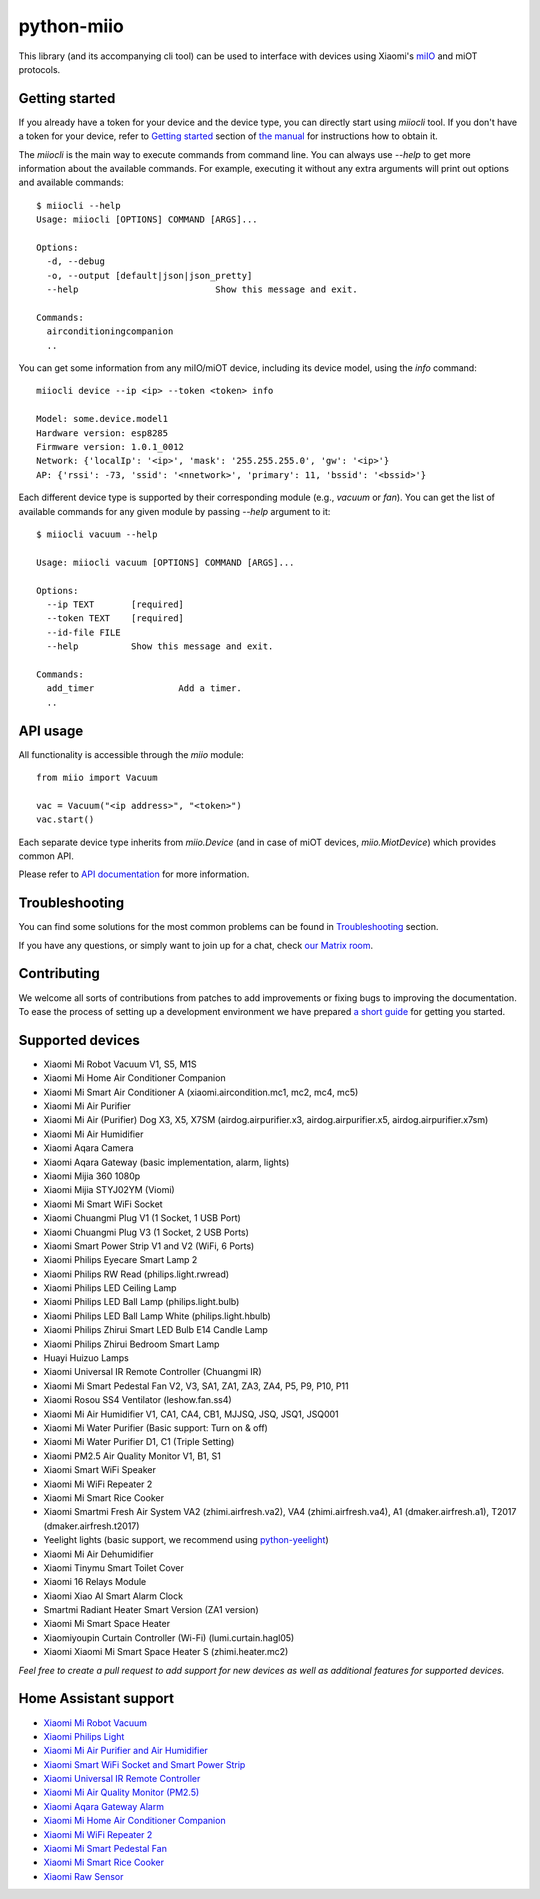python-miio
===========

|Chat| |PyPI version| |Build Status| |Coverage Status| |Docs| |Black| |Hound|

This library (and its accompanying cli tool) can be used to interface with devices using Xiaomi's `miIO <https://github.com/OpenMiHome/mihome-binary-protocol/blob/master/doc/PROTOCOL.md>`__ and miOT protocols.


Getting started
---------------

If you already have a token for your device and the device type, you can directly start using `miiocli` tool.
If you don't have a token for your device, refer to `Getting started <https://python-miio.readthedocs.io/en/latest/discovery.html>`__ section of `the manual <https://python-miio.readthedocs.io>`__ for instructions how to obtain it.

The `miiocli` is the main way to execute commands from command line.
You can always use `--help` to get more information about the available commands.
For example, executing it without any extra arguments will print out options and available commands::

    $ miiocli --help
    Usage: miiocli [OPTIONS] COMMAND [ARGS]...

    Options:
      -d, --debug
      -o, --output [default|json|json_pretty]
      --help                          Show this message and exit.

    Commands:
      airconditioningcompanion
      ..

You can get some information from any miIO/miOT device, including its device model, using the `info` command::

    miiocli device --ip <ip> --token <token> info

    Model: some.device.model1
    Hardware version: esp8285
    Firmware version: 1.0.1_0012
    Network: {'localIp': '<ip>', 'mask': '255.255.255.0', 'gw': '<ip>'}
    AP: {'rssi': -73, 'ssid': '<nnetwork>', 'primary': 11, 'bssid': '<bssid>'}

Each different device type is supported by their corresponding module (e.g., `vacuum` or `fan`).
You can get the list of available commands for any given module by passing `--help` argument to it::

    $ miiocli vacuum --help

    Usage: miiocli vacuum [OPTIONS] COMMAND [ARGS]...

    Options:
      --ip TEXT       [required]
      --token TEXT    [required]
      --id-file FILE
      --help          Show this message and exit.

    Commands:
      add_timer                Add a timer.
      ..

API usage
---------
All functionality is accessible through the `miio` module::

    from miio import Vacuum

    vac = Vacuum("<ip address>", "<token>")
    vac.start()

Each separate device type inherits from `miio.Device`
(and in case of miOT devices, `miio.MiotDevice`) which provides common API.

Please refer to `API documentation <https://python-miio.readthedocs.io/en/latest/miio.html>`__ for more information.


Troubleshooting
---------------
You can find some solutions for the most common problems can be found in `Troubleshooting <https://python-miio.readthedocs.io/en/latest/troubleshooting.html>`__ section.

If you have any questions, or simply want to join up for a chat, check `our Matrix room <https://matrix.to/#/#python-miio-chat:matrix.org>`__.

Contributing
------------

We welcome all sorts of contributions from patches to add improvements or fixing bugs to improving the documentation.
To ease the process of setting up a development environment we have prepared `a short guide <https://python-miio.readthedocs.io/en/latest/new_devices.html>`__ for getting you started.


Supported devices
-----------------

-  Xiaomi Mi Robot Vacuum V1, S5, M1S
-  Xiaomi Mi Home Air Conditioner Companion
-  Xiaomi Mi Smart Air Conditioner A (xiaomi.aircondition.mc1, mc2, mc4, mc5)
-  Xiaomi Mi Air Purifier
-  Xiaomi Mi Air (Purifier) Dog X3, X5, X7SM (airdog.airpurifier.x3, airdog.airpurifier.x5, airdog.airpurifier.x7sm)
-  Xiaomi Mi Air Humidifier
-  Xiaomi Aqara Camera
-  Xiaomi Aqara Gateway (basic implementation, alarm, lights)
-  Xiaomi Mijia 360 1080p
-  Xiaomi Mijia STYJ02YM (Viomi)
-  Xiaomi Mi Smart WiFi Socket
-  Xiaomi Chuangmi Plug V1 (1 Socket, 1 USB Port)
-  Xiaomi Chuangmi Plug V3 (1 Socket, 2 USB Ports)
-  Xiaomi Smart Power Strip V1 and V2 (WiFi, 6 Ports)
-  Xiaomi Philips Eyecare Smart Lamp 2
-  Xiaomi Philips RW Read (philips.light.rwread)
-  Xiaomi Philips LED Ceiling Lamp
-  Xiaomi Philips LED Ball Lamp (philips.light.bulb)
-  Xiaomi Philips LED Ball Lamp White (philips.light.hbulb)
-  Xiaomi Philips Zhirui Smart LED Bulb E14 Candle Lamp
-  Xiaomi Philips Zhirui Bedroom Smart Lamp
-  Huayi Huizuo Lamps
-  Xiaomi Universal IR Remote Controller (Chuangmi IR)
-  Xiaomi Mi Smart Pedestal Fan V2, V3, SA1, ZA1, ZA3, ZA4, P5, P9, P10, P11
-  Xiaomi Rosou SS4 Ventilator (leshow.fan.ss4)
-  Xiaomi Mi Air Humidifier V1, CA1, CA4, CB1, MJJSQ, JSQ, JSQ1, JSQ001
-  Xiaomi Mi Water Purifier (Basic support: Turn on & off)
-  Xiaomi Mi Water Purifier D1, C1 (Triple Setting)
-  Xiaomi PM2.5 Air Quality Monitor V1, B1, S1
-  Xiaomi Smart WiFi Speaker
-  Xiaomi Mi WiFi Repeater 2
-  Xiaomi Mi Smart Rice Cooker
-  Xiaomi Smartmi Fresh Air System VA2 (zhimi.airfresh.va2), VA4 (zhimi.airfresh.va4),
   A1 (dmaker.airfresh.a1), T2017 (dmaker.airfresh.t2017)
-  Yeelight lights (basic support, we recommend using `python-yeelight <https://gitlab.com/stavros/python-yeelight/>`__)
-  Xiaomi Mi Air Dehumidifier
-  Xiaomi Tinymu Smart Toilet Cover
-  Xiaomi 16 Relays Module
-  Xiaomi Xiao AI Smart Alarm Clock
-  Smartmi Radiant Heater Smart Version (ZA1 version)
-  Xiaomi Mi Smart Space Heater
-  Xiaomiyoupin Curtain Controller (Wi-Fi) (lumi.curtain.hagl05)
-  Xiaomi Xiaomi Mi Smart Space Heater S (zhimi.heater.mc2)


*Feel free to create a pull request to add support for new devices as
well as additional features for supported devices.*


Home Assistant support
----------------------

-  `Xiaomi Mi Robot Vacuum <https://home-assistant.io/components/vacuum.xiaomi_miio/>`__
-  `Xiaomi Philips Light <https://home-assistant.io/components/light.xiaomi_miio/>`__
-  `Xiaomi Mi Air Purifier and Air Humidifier <https://home-assistant.io/components/fan.xiaomi_miio/>`__
-  `Xiaomi Smart WiFi Socket and Smart Power Strip <https://home-assistant.io/components/switch.xiaomi_miio/>`__
-  `Xiaomi Universal IR Remote Controller <https://home-assistant.io/components/remote.xiaomi_miio/>`__
-  `Xiaomi Mi Air Quality Monitor (PM2.5) <https://home-assistant.io/components/sensor.xiaomi_miio/>`__
-  `Xiaomi Aqara Gateway Alarm <https://home-assistant.io/components/alarm_control_panel.xiaomi_miio/>`__
-  `Xiaomi Mi Home Air Conditioner Companion <https://github.com/syssi/xiaomi_airconditioningcompanion>`__
-  `Xiaomi Mi WiFi Repeater 2 <https://www.home-assistant.io/components/device_tracker.xiaomi_miio/>`__
-  `Xiaomi Mi Smart Pedestal Fan <https://github.com/syssi/xiaomi_fan>`__
-  `Xiaomi Mi Smart Rice Cooker <https://github.com/syssi/xiaomi_cooker>`__
-  `Xiaomi Raw Sensor <https://github.com/syssi/xiaomi_raw>`__


.. |Chat| image:: https://matrix.to/img/matrix-badge.svg
   :target: https://matrix.to/#/#python-miio-chat:matrix.org
.. |PyPI version| image:: https://badge.fury.io/py/python-miio.svg
   :target: https://badge.fury.io/py/python-miio
.. |Build Status| image:: https://travis-ci.org/rytilahti/python-miio.svg?branch=master
   :target: https://travis-ci.org/rytilahti/python-miio
.. |Coverage Status| image:: https://coveralls.io/repos/github/rytilahti/python-miio/badge.svg?branch=master
   :target: https://coveralls.io/github/rytilahti/python-miio?branch=master
.. |Docs| image:: https://readthedocs.org/projects/python-miio/badge/?version=latest
   :alt: Documentation status
   :target: https://python-miio.readthedocs.io/en/latest/?badge=latest
.. |Hound| image:: https://img.shields.io/badge/Reviewed_by-Hound-8E64B0.svg
   :alt: Hound
   :target: https://houndci.com
.. |Black| image:: https://img.shields.io/badge/code%20style-black-000000.svg
    :target: https://github.com/psf/black
